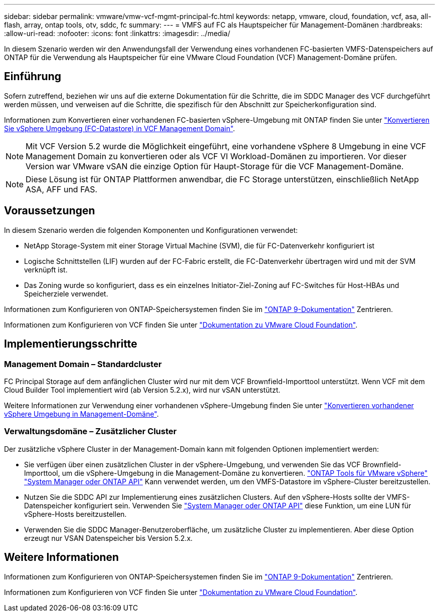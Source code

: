 ---
sidebar: sidebar 
permalink: vmware/vmw-vcf-mgmt-principal-fc.html 
keywords: netapp, vmware, cloud, foundation, vcf, asa, all-flash, array, ontap tools, otv, sddc, fc 
summary:  
---
= VMFS auf FC als Hauptspeicher für Management-Domänen
:hardbreaks:
:allow-uri-read: 
:nofooter: 
:icons: font
:linkattrs: 
:imagesdir: ../media/


[role="lead"]
In diesem Szenario werden wir den Anwendungsfall der Verwendung eines vorhandenen FC-basierten VMFS-Datenspeichers auf ONTAP für die Verwendung als Hauptspeicher für eine VMware Cloud Foundation (VCF) Management-Domäne prüfen.



== Einführung

Sofern zutreffend, beziehen wir uns auf die externe Dokumentation für die Schritte, die im SDDC Manager des VCF durchgeführt werden müssen, und verweisen auf die Schritte, die spezifisch für den Abschnitt zur Speicherkonfiguration sind.

Informationen zum Konvertieren einer vorhandenen FC-basierten vSphere-Umgebung mit ONTAP finden Sie unter link:vmw-vcf-mgmt-fc.html["Konvertieren Sie vSphere Umgebung (FC-Datastore) in VCF Management Domain"].


NOTE: Mit VCF Version 5.2 wurde die Möglichkeit eingeführt, eine vorhandene vSphere 8 Umgebung in eine VCF Management Domain zu konvertieren oder als VCF VI Workload-Domänen zu importieren. Vor dieser Version war VMware vSAN die einzige Option für Haupt-Storage für die VCF Management-Domäne.


NOTE: Diese Lösung ist für ONTAP Plattformen anwendbar, die FC Storage unterstützen, einschließlich NetApp ASA, AFF und FAS.



== Voraussetzungen

In diesem Szenario werden die folgenden Komponenten und Konfigurationen verwendet:

* NetApp Storage-System mit einer Storage Virtual Machine (SVM), die für FC-Datenverkehr konfiguriert ist
* Logische Schnittstellen (LIF) wurden auf der FC-Fabric erstellt, die FC-Datenverkehr übertragen wird und mit der SVM verknüpft ist.
* Das Zoning wurde so konfiguriert, dass es ein einzelnes Initiator-Ziel-Zoning auf FC-Switches für Host-HBAs und Speicherziele verwendet.


Informationen zum Konfigurieren von ONTAP-Speichersystemen finden Sie im link:https://docs.netapp.com/us-en/ontap["ONTAP 9-Dokumentation"] Zentrieren.

Informationen zum Konfigurieren von VCF finden Sie unter link:https://docs.vmware.com/en/VMware-Cloud-Foundation/index.html["Dokumentation zu VMware Cloud Foundation"].



== Implementierungsschritte



=== Management Domain – Standardcluster

FC Principal Storage auf dem anfänglichen Cluster wird nur mit dem VCF Brownfield-Importtool unterstützt. Wenn VCF mit dem Cloud Builder Tool implementiert wird (ab Version 5.2.x), wird nur vSAN unterstützt.

Weitere Informationen zur Verwendung einer vorhandenen vSphere-Umgebung finden Sie unter https://techdocs.broadcom.com/us/en/vmware-cis/vcf/vcf-5-2-and-earlier/5-2/map-for-administering-vcf-5-2/importing-existing-vsphere-environments-admin/convert-or-import-a-vsphere-environment-into-vmware-cloud-foundation-admin.html["Konvertieren vorhandener vSphere Umgebung in Management-Domäne"].



=== Verwaltungsdomäne – Zusätzlicher Cluster

Der zusätzliche vSphere Cluster in der Management-Domain kann mit folgenden Optionen implementiert werden:

* Sie verfügen über einen zusätzlichen Cluster in der vSphere-Umgebung, und verwenden Sie das VCF Brownfield-Importtool, um die vSphere-Umgebung in die Management-Domäne zu konvertieren. https://docs.netapp.com/us-en/ontap-tools-vmware-vsphere-10/configure/create-vvols-datastore.html["ONTAP Tools für VMware vSphere"] https://docs.netapp.com/us-en/ontap/san-admin/provision-storage.html["System Manager oder ONTAP API"] Kann verwendet werden, um den VMFS-Datastore im vSphere-Cluster bereitzustellen.
* Nutzen Sie die SDDC API zur Implementierung eines zusätzlichen Clusters. Auf den vSphere-Hosts sollte der VMFS-Datenspeicher konfiguriert sein. Verwenden Sie https://docs.netapp.com/us-en/ontap/san-admin/provision-storage.html["System Manager oder ONTAP API"] diese Funktion, um eine LUN für vSphere-Hosts bereitzustellen.
* Verwenden Sie die SDDC Manager-Benutzeroberfläche, um zusätzliche Cluster zu implementieren. Aber diese Option erzeugt nur VSAN Datenspeicher bis Version 5.2.x.




== Weitere Informationen

Informationen zum Konfigurieren von ONTAP-Speichersystemen finden Sie im link:https://docs.netapp.com/us-en/ontap["ONTAP 9-Dokumentation"] Zentrieren.

Informationen zum Konfigurieren von VCF finden Sie unter link:https://techdocs.broadcom.com/us/en/vmware-cis/vcf/vcf-5-2-and-earlier/5-2.html["Dokumentation zu VMware Cloud Foundation"].
